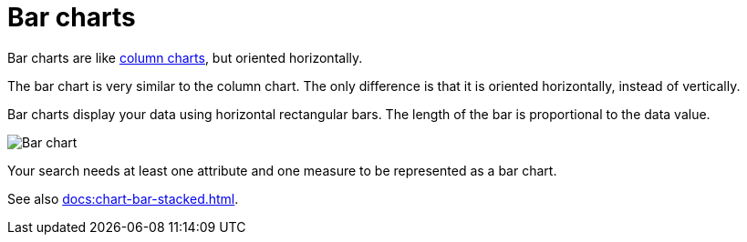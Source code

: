 = Bar charts
:last_updated: 06/22/2021
:experimental:
:linkattrs:
:redirect_from: /end-user/search/about-bar-charts.html

Bar charts are like xref:docs:chart-column.adoc[column charts], but oriented horizontally.

The bar chart is very similar to the column chart.
The only difference is that it is oriented horizontally, instead of vertically.

Bar charts display your data using horizontal rectangular bars.
The length of the bar is proportional to the data value.

image::charts-bar.png[Bar chart]

Your search needs at least one attribute and one measure to be represented as a bar chart.

See also xref:docs:chart-bar-stacked.adoc[].
